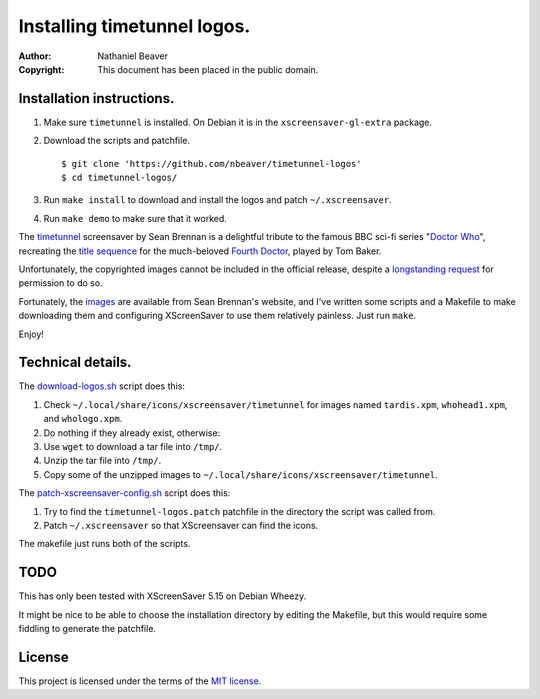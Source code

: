 .. -*- coding: utf-8 -*-

============================
Installing timetunnel logos.
============================

:Author: Nathaniel Beaver
:Copyright: This document has been placed in the public domain.

--------------------------
Installation instructions.
--------------------------

#. Make sure ``timetunnel`` is installed. On Debian it is in the ``xscreensaver-gl-extra`` package.
#. Download the scripts and patchfile.
   
   ::

       $ git clone 'https://github.com/nbeaver/timetunnel-logos'
       $ cd timetunnel-logos/

#. Run ``make install`` to download and install the logos
   and patch ``~/.xscreensaver``.
#. Run ``make demo`` to make sure that it worked.

The `timetunnel`_ screensaver by Sean Brennan
is a delightful tribute to the famous BBC sci-fi series "`Doctor Who`_",
recreating the `title sequence`_ for the much-beloved `Fourth Doctor`_,
played by Tom Baker.

.. _timetunnel: http://www.zettix.com/Graphics/timetunnel/
.. _Doctor Who: http://www.doctorwho.tv/
.. _title sequence: https://www.youtube.com/watch?v=hvuvljREPlI
.. _Fourth Doctor: https://en.wikipedia.org/wiki/Fourth_Doctor

Unfortunately, the copyrighted images cannot be included in the official release,
despite a `longstanding request`_ for permission to do so.

.. _longstanding request: http://www.zettix.com/Graphics/timetunnel/permission/sean-1-14-2006.txt

Fortunately, the `images`_ are available from Sean Brennan's website,
and I've written some scripts and a Makefile to make downloading them
and configuring XScreenSaver to use them relatively painless.
Just run ``make``.

.. _images: http://www.zettix.com/Graphics/timetunnel/xscreensaver-4.22/hacks/images/

Enjoy!

------------------
Technical details.
------------------

The `download-logos.sh <./download-logos.sh>`_ script does this:

#. Check ``~/.local/share/icons/xscreensaver/timetunnel`` for images named ``tardis.xpm``, ``whohead1.xpm``, and ``whologo.xpm``.
#. Do nothing if they already exist, otherwise:
#. Use ``wget`` to download a tar file into ``/tmp/``.
#. Unzip the tar file into ``/tmp/``.
#. Copy some of the unzipped images to ``~/.local/share/icons/xscreensaver/timetunnel``.

The `patch-xscreensaver-config.sh <./patch-xscreensaver-config.sh>`_ script does this:

#. Try to find the ``timetunnel-logos.patch`` patchfile in the directory the script was called from.
#. Patch ``~/.xscreensaver`` so that XScreensaver can find the icons.

The makefile just runs both of the scripts.

----
TODO
----

This has only been tested with XScreenSaver 5.15 on Debian Wheezy.

It might be nice to be able to choose the installation directory by editing the Makefile,
but this would require some fiddling to generate the patchfile.

-------
License
-------

This project is licensed under the terms of the `MIT license`_.

.. _MIT license: LICENSE.txt

